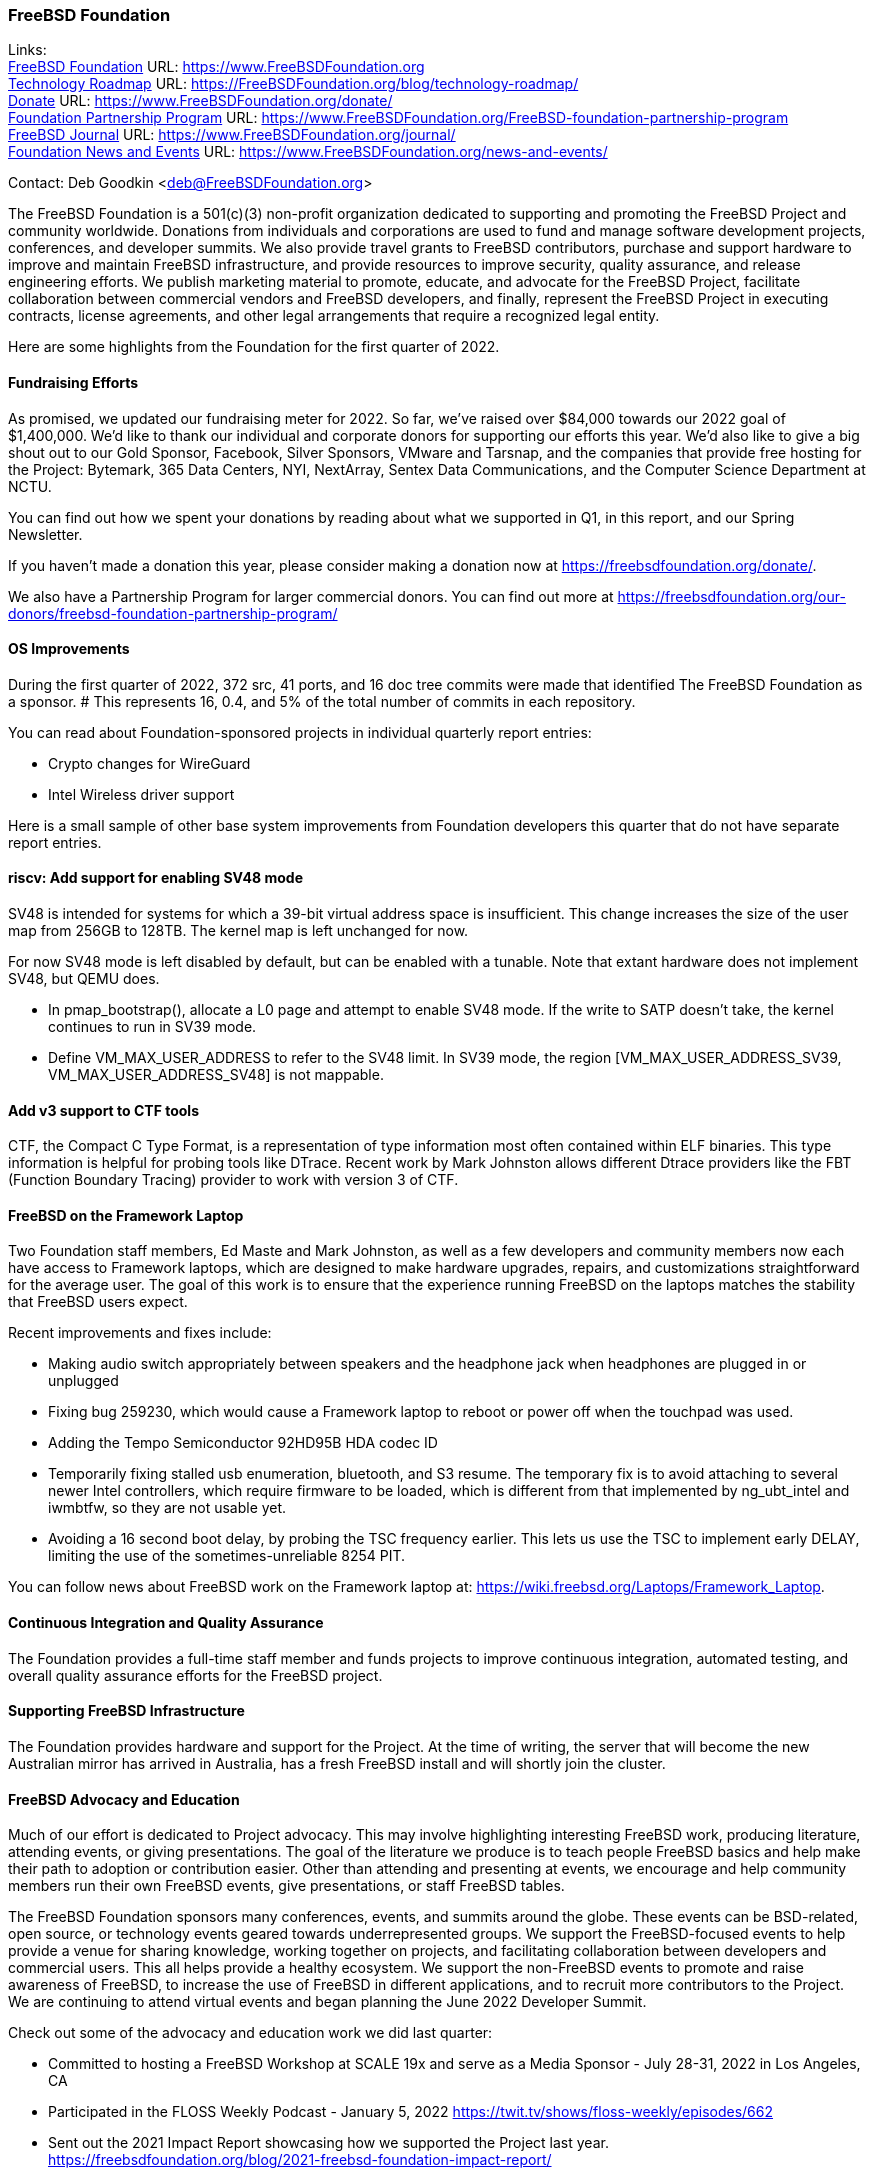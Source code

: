 === FreeBSD Foundation

Links: +
link:https://www.FreeBSDfoundation.org[FreeBSD Foundation] URL: link:https://www.FreeBSDfoundation.org[https://www.FreeBSDFoundation.org] +
link:https://freebsdfoundation.org/blog/technology-roadmap/[Technology Roadmap] URL: link:https://freebsdfoundation.org/blog/technology-roadmap/[https://FreeBSDFoundation.org/blog/technology-roadmap/] +
link:https://www.FreeBSDfoundation.org/donate/[Donate] URL: link:https://www.FreeBSDfoundation.org/donate/[https://www.FreeBSDFoundation.org/donate/] +
link:https://www.FreeBSDfoundation.org/FreeBSD-foundation-partnership-program/[Foundation Partnership Program] URL: link:https://www.FreeBSDfoundation.org/FreeBSD-foundation-partnership-program[https://www.FreeBSDFoundation.org/FreeBSD-foundation-partnership-program] +
link:https://www.FreeBSDfoundation.org/journal/[FreeBSD Journal] URL: link:https://www.FreeBSDfoundation.org/journal/[https://www.FreeBSDFoundation.org/journal/] +
link:https://www.FreeBSDfoundation.org/news-and-events/[Foundation News and Events] URL: link:https://www.FreeBSDfoundation.org/news-and-events/[https://www.FreeBSDFoundation.org/news-and-events/]

Contact: Deb Goodkin <deb@FreeBSDFoundation.org>

The FreeBSD Foundation is a 501(c)(3) non-profit organization dedicated to supporting and promoting the FreeBSD Project and community worldwide. Donations from individuals and corporations are used to fund and manage software development projects, conferences, and developer summits.
We also provide travel grants to FreeBSD contributors, purchase and support hardware to improve and maintain FreeBSD infrastructure, and provide resources to improve security, quality assurance, and release engineering efforts.
We publish marketing material to promote, educate, and advocate for the FreeBSD Project, facilitate collaboration between commercial vendors and FreeBSD developers, and finally, represent the FreeBSD Project in executing contracts, license agreements, and other legal arrangements that require a recognized legal entity.

Here are some highlights from the Foundation for the first quarter of 2022.

==== Fundraising Efforts

As promised, we updated our fundraising meter for 2022. So far, we’ve raised over $84,000 towards our 2022 goal of $1,400,000.
We’d like to thank our individual and corporate donors for supporting our efforts this year.
We’d also like to give a big shout out to our Gold Sponsor, Facebook, Silver Sponsors, VMware and Tarsnap, and the companies that provide free hosting for the Project: Bytemark, 365 Data Centers, NYI, NextArray, Sentex Data Communications, and the Computer Science Department at NCTU.

You can find out how we spent your donations by reading about what we supported in Q1, in this report, and our Spring Newsletter.

If you haven’t made a donation this year, please consider making a donation now at https://freebsdfoundation.org/donate/.

We also have a Partnership Program for larger commercial donors. You can find out more at https://freebsdfoundation.org/our-donors/freebsd-foundation-partnership-program/

==== OS Improvements

During the first quarter of 2022, 372 src, 41 ports, and 16 doc tree commits were made that identified The FreeBSD Foundation as a sponsor.
# This represents 16, 0.4, and 5% of the total number of commits in each repository.

You can read about Foundation-sponsored projects in individual quarterly report entries:

* Crypto changes for WireGuard
* Intel Wireless driver support

Here is a small sample of other base system improvements from Foundation developers this quarter that do not have separate report entries.

==== riscv: Add support for enabling SV48 mode

SV48 is intended for systems for which a 39-bit virtual address space is insufficient.  This change increases the size of the user map from 256GB to 128TB.
The kernel map is left unchanged for now.

For now SV48 mode is left disabled by default, but can be enabled with a tunable.
Note that extant hardware does not implement SV48, but QEMU does.

* In pmap_bootstrap(), allocate a L0 page and attempt to enable SV48 mode.
  If the write to SATP doesn't take, the kernel continues to run in SV39 mode.
* Define VM_MAX_USER_ADDRESS to refer to the SV48 limit.
  In SV39 mode, the region [VM_MAX_USER_ADDRESS_SV39, VM_MAX_USER_ADDRESS_SV48] is not mappable.

==== Add v3 support to CTF tools

CTF, the Compact C Type Format, is a representation of type information most often contained within ELF binaries.
This type information is helpful for probing tools like DTrace.
Recent work by Mark Johnston allows different Dtrace providers like the FBT (Function Boundary Tracing) provider to work with version 3 of CTF.

==== FreeBSD on the Framework Laptop

Two Foundation staff members, Ed Maste and Mark Johnston, as well as a few developers and community members now each have access to Framework laptops, which are designed to make hardware upgrades, repairs, and customizations straightforward for the average user.  The goal of this work is to ensure that the experience running FreeBSD on the laptops matches the stability that FreeBSD users expect.

Recent improvements and fixes include:

* Making audio switch appropriately between speakers and the headphone jack when headphones are plugged in or unplugged
* Fixing bug 259230, which would cause a Framework laptop to reboot or power off when the touchpad was used.
* Adding the Tempo Semiconductor 92HD95B HDA codec ID
* Temporarily fixing stalled usb enumeration, bluetooth, and S3 resume.  The temporary fix is to avoid attaching to several newer Intel controllers, which require firmware to be loaded, which is different from that implemented by ng_ubt_intel and iwmbtfw, so they are not usable yet.
* Avoiding a 16 second boot delay, by probing the TSC frequency earlier.  This lets us use the TSC to implement early DELAY, limiting the use of the sometimes-unreliable 8254 PIT.

You can follow news about FreeBSD work on the Framework laptop at: https://wiki.freebsd.org/Laptops/Framework_Laptop.

==== Continuous Integration and Quality Assurance

The Foundation provides a full-time staff member and funds projects to improve continuous integration, automated testing, and overall quality assurance efforts for the FreeBSD project.

==== Supporting FreeBSD Infrastructure

The Foundation provides hardware and support for the Project.
At the time of writing, the server that will become the new Australian mirror has arrived in Australia, has a fresh FreeBSD install and will shortly join the cluster.

==== FreeBSD Advocacy and Education

Much of our effort is dedicated to Project advocacy. This may involve
highlighting interesting FreeBSD work, producing literature, attending
events, or giving presentations. The goal of the literature we produce
is to teach people FreeBSD basics and help make their path to adoption
or contribution easier. Other than attending and presenting at events,
we encourage and help community members run their own FreeBSD events,
give presentations, or staff FreeBSD tables.

The FreeBSD Foundation sponsors many conferences, events, and summits around the globe. These events can be BSD-related, open source, or technology events geared towards underrepresented groups.
We support the FreeBSD-focused events to help provide a venue for sharing knowledge, working together on projects, and facilitating collaboration between developers and commercial users.
This all helps provide a healthy ecosystem.
We support the non-FreeBSD events to promote and raise awareness of FreeBSD, to increase the use of FreeBSD in different applications, and to recruit more contributors to the Project.
We are continuing to attend virtual events and began planning the June 2022 Developer Summit.

Check out some of the advocacy and education work we did last quarter:

* Committed to hosting a FreeBSD Workshop at SCALE 19x and serve as a Media Sponsor - July 28-31, 2022 in Los Angeles, CA

* Participated in the FLOSS Weekly Podcast - January 5, 2022 https://twit.tv/shows/floss-weekly/episodes/662

* Sent out the 2021 Impact Report showcasing how we supported the Project last year. https://freebsdfoundation.org/blog/2021-freebsd-foundation-impact-report/

* Hosted a stand at FOSDEM 2022 - Videos from the stand can be found at: https://youtube.com/playlist?list=PLugwS7L7NMXxwqIRg1PlhgzhNRi1eVdRQ

* Participated in the Open Source Voices Podcast - Episode to be aired in late April [note from status report team: the episode has indeed be aired and is now available at https://www.opensourcevoices.org/29; unfortunately, there is and will be no transcript.]

* Began planning the June 2022 FreeBSD Developers Summit taking place virtually, June 16-17, 2022 https://wiki.freebsd.org/DevSummit/202206

* Held a new FreeBSD Friday - How to Track FreeBSD Using Git Pt. 2 https://youtu.be/Fe-dJrDMK_0

* Presented at the St. Louis Unix User Group on March 9, 2022 https://ow.ly/1QXn50Ivj75

* Served as Admins and were accepted as a mentoring organization for the 2022 Google Summer of Code

* Held an Office Hours session on Google Summer of Code. https://youtu.be/x-4U1xurmBE

* Hosted a booth at the virtual Open Source 101 conference on March 29, 2022

* New blog posts:

** link:https://freebsdfoundation.org/blog/raid-z-expansion-feature-for-zfs/[RAID-Z Expansion Feature for ZFS In the Home Stretch]
** link:https://freebsdfoundation.org/blog/whats-ahead-for-freebsd-and-the-foundation-in-2022/[What's Ahead for FreeBSD and the Foundation in 2022]
** link:https://freebsdfoundation.org/blog/work-with-freebsd-in-google-summer-of-code/[Work with FreeBSD in Google Summer of Code]

* New How-To Guide: link:https://freebsdfoundation.org/freebsd-project/resources/introduction-to-freebsd-jails/[An Introduction to FreeBSD Jails]

* New FreeBSD Journal Article: link:https://freebsdfoundation.org/wp-content/uploads/2022/04/Contributing-to-FreeBSD-Ports-with-Git.pdf[Contributing to FreeBSD ports with Git]

We help educate the world about FreeBSD by publishing the professionally produced FreeBSD Journal.
As we mentioned previously, the FreeBSD Journal is now a free publication.
Find out more and access the latest issues at https://www.FreeBSDfoundation.org/journal/

You can find out more about events we attended and upcoming events at https://www.FreeBSDfoundation.org/news-and-events/.

==== Legal/FreeBSD IP

The Foundation owns the FreeBSD trademarks, and it is our responsibility to protect them. We also provide legal support for the core team to investigate questions that arise.

Go to link:https://www.FreeBSDfoundation.org[https://www.FreeBSDFoundation.org] to find more about how we support FreeBSD and how we can help you!
